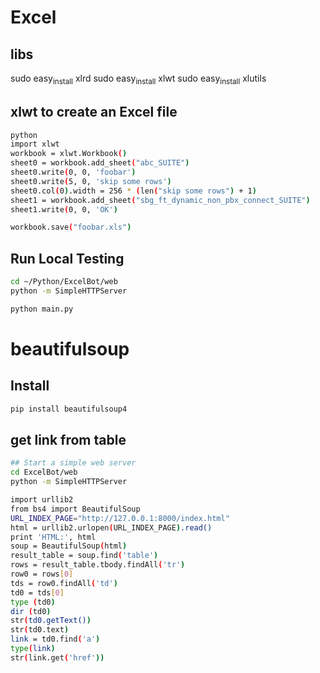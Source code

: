 * Excel
** libs
sudo easy_install xlrd
sudo easy_install xlwt
sudo easy_install xlutils
** xlwt to create an Excel file
#+BEGIN_SRC sh
python
import xlwt
workbook = xlwt.Workbook()
sheet0 = workbook.add_sheet("abc_SUITE")
sheet0.write(0, 0, 'foobar')
sheet0.write(5, 0, 'skip some rows')
sheet0.col(0).width = 256 * (len("skip some rows") + 1)
sheet1 = workbook.add_sheet("sbg_ft_dynamic_non_pbx_connect_SUITE")
sheet1.write(0, 0, 'OK')

workbook.save("foobar.xls")

#+END_SRC

** Run Local Testing
#+BEGIN_SRC sh
cd ~/Python/ExcelBot/web
python -m SimpleHTTPServer

python main.py
#+END_SRC
* beautifulsoup
** Install
#+begin_src sh
pip install beautifulsoup4
#+end_src

** get link from table
#+BEGIN_SRC sh
## Start a simple web server
cd ExcelBot/web
python -m SimpleHTTPServer

import urllib2
from bs4 import BeautifulSoup
URL_INDEX_PAGE="http://127.0.0.1:8000/index.html"
html = urllib2.urlopen(URL_INDEX_PAGE).read()
print 'HTML:', html
soup = BeautifulSoup(html)
result_table = soup.find('table')
rows = result_table.tbody.findAll('tr')
row0 = rows[0]
tds = row0.findAll('td')
td0 = tds[0]
type (td0)
dir (td0)
str(td0.getText())
str(td0.text)
link = td0.find('a')
type(link)
str(link.get('href'))
#+END_SRC
